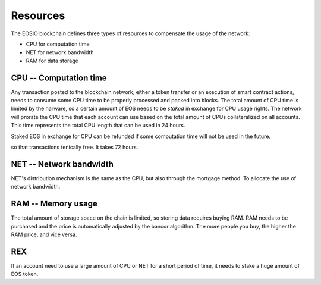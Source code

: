 ===========================================
Resources
===========================================

The EOSIO blockchain defines three types of resources to
compensate the usage of the network:

- CPU for computation time
- NET for network bandwidth
- RAM for data storage


CPU -- Computation time
===========================================

Any transaction posted to the blockchain network, either 
a token transfer or an execution of smart contract actions, 
needs to consume some CPU time to be properly processed
and packed into blocks.
The total amount of CPU time is limited by the harware,
so a certain amount of EOS needs to be *staked* in exchange for CPU usage rights.
The network will prorate the CPU time that each account can use based 
on the total amount of CPUs collateralized on all accounts.
This time represents the total CPU length that can be used in 24 hours. 

Staked EOS in exchange for CPU can be refunded if some computation time
will not be used in the future.

so that transactions tenically free.
It takes 72 hours.

NET -- Network bandwidth
===========================================

NET's distribution mechanism is the same as the CPU, 
but also through the mortgage method.
To allocate the use of network bandwidth.

RAM -- Memory usage
===========================================

The total amount of storage space on the chain is limited, 
so storing data requires buying RAM.
RAM needs to be purchased and the price is automatically adjusted 
by the bancor algorithm.
The more people you buy, the higher the RAM price, and vice versa.

REX
===========================================

If an account need to use a large amount of CPU or NET for
a short period of time, it needs to stake a huge amount of EOS token.
 
